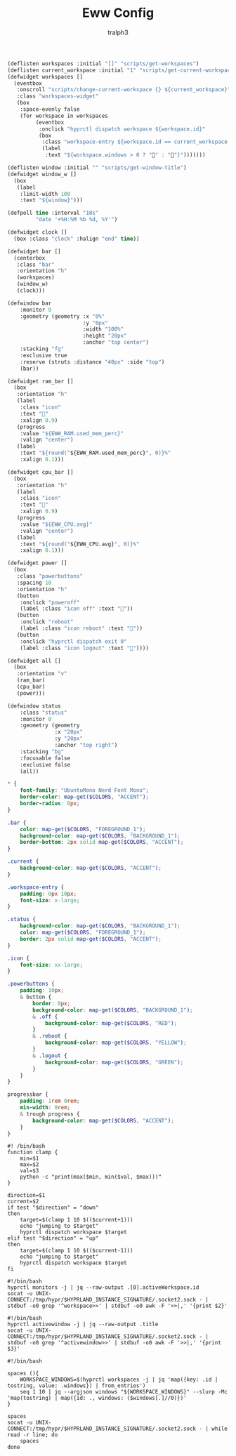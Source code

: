 #+TITLE: Eww Config
#+AUTHOR: tralph3
#+PROPERTY: header-args :noweb yes :mkdirp yes

#+begin_src lisp :tangle ~/.config/eww/eww.yuck
  (deflisten workspaces :initial "[]" "scripts/get-workspaces")
  (deflisten current_workspace :initial "1" "scripts/get-current-workspace")
  (defwidget workspaces []
    (eventbox
     :onscroll "scripts/change-current-workspace {} ${current_workspace}"
     :class "workspaces-widget"
     (box
      :space-evenly false
      (for workspace in workspaces
           (eventbox
            :onclick "hyprctl dispatch workspace ${workspace.id}"
            (box
             :class "workspace-entry ${workspace.id == current_workspace ? "current" : ""} ${workspace.windows > 0 ? "occupied" : "empty"}"
             (label
              :text "${workspace.windows > 0 ? "" : ""}")))))))

  (deflisten window :initial "" "scripts/get-window-title")
  (defwidget window_w []
    (box
     (label
      :limit-width 100
      :text "${window}")))

  (defpoll time :interval "10s"
           "date '+%H:%M %b %d, %Y'")

  (defwidget clock []
    (box :class "clock" :halign "end" time))

  (defwidget bar []
    (centerbox
     :class "bar"
     :orientation "h"
     (workspaces)
     (window_w)
     (clock)))

  (defwindow bar
      :monitor 0
      :geometry (geometry :x "0%"
                          :y "0px"
                          :width "100%"
                          :height "20px"
                          :anchor "top center")
      :stacking "fg"
      :exclusive true
      :reserve (struts :distance "40px" :side "top")
      (bar))

  (defwidget ram_bar []
    (box
     :orientation "h"
     (label
      :class "icon"
      :text ""
      :xalign 0.9)
     (progress
      :value "${EWW_RAM.used_mem_perc}"
      :valign "center")
     (label
      :text "${round("${EWW_RAM.used_mem_perc}", 0)}%"
      :xalign 0.1)))

  (defwidget cpu_bar []
    (box
     :orientation "h"
     (label
      :class "icon"
      :text ""
      :xalign 0.9)
     (progress
      :value "${EWW_CPU.avg}"
      :valign "center")
     (label
      :text "${round("${EWW_CPU.avg}", 0)}%"
      :xalign 0.1)))

  (defwidget power []
    (box
     :class "powerbuttons"
     :spacing 10
     :orientation "h"
     (button
      :onclick "poweroff"
      (label :class "icon off" :text ""))
     (button
      :onclick "reboot"
      (label :class "icon reboot" :text ""))
     (button
      :onclick "hyprctl dispatch exit 0"
      (label :class "icon logout" :text "󰍃"))))

  (defwidget all []
    (box
     :orientation "v"
     (ram_bar)
     (cpu_bar)
     (power)))

  (defwindow status
      :class "status"
      :monitor 0
      :geometry (geometry
                 :x "20px"
                 :y "20px"
                 :anchor "top right")
      :stacking "bg"
      :focusable false
      :exclusive false
      (all))
#+end_src

#+begin_src scss :tangle ~/.config/eww/eww.scss
  ,* {
      font-family: "UbuntuMono Nerd Font Mono";
      border-color: map-get($COLORS, "ACCENT");
      border-radius: 0px;
  }

  .bar {
      color: map-get($COLORS, "FOREGROUND_1");
      background-color: map-get($COLORS, "BACKGROUND_1");
      border-bottom: 2px solid map-get($COLORS, "ACCENT");
  }

  .current {
      background-color: map-get($COLORS, "ACCENT");
  }

  .workspace-entry {
      padding: 0px 10px;
      font-size: x-large;
  }

  .status {
      background-color: map-get($COLORS, "BACKGROUND_1");
      color: map-get($COLORS, "FOREGROUND_1");
      border: 2px solid map-get($COLORS, "ACCENT");
  }

  .icon {
      font-size: xx-large;
  }

  .powerbuttons {
      padding: 10px;
      & button {
          border: 0px;
          background-color: map-get($COLORS, "BACKGROUND_1");
          & .off {
              background-color: map-get($COLORS, "RED");
          }
          & .reboot {
              background-color: map-get($COLORS, "YELLOW");
          }
          & .logout {
              background-color: map-get($COLORS, "GREEN");
          }
      }
  }

  progressbar {
      padding: 1rem 0rem;
      min-width: 8rem;
      & trough progress {
          background-color: map-get($COLORS, "ACCENT");
      }
  }
#+end_src

#+begin_src shell-script :tangle ~/.config/eww/scripts/change-current-workspace
  #! /bin/bash
  function clamp {
      min=$1
      max=$2
      val=$3
      python -c "print(max($min, min($val, $max)))"
  }

  direction=$1
  current=$2
  if test "$direction" = "down"
  then
      target=$(clamp 1 10 $(($current+1)))
      echo "jumping to $target"
      hyprctl dispatch workspace $target
  elif test "$direction" = "up"
  then
      target=$(clamp 1 10 $(($current-1)))
      echo "jumping to $target"
      hyprctl dispatch workspace $target
  fi
#+end_src

#+begin_src shell-script :tangle ~/.config/eww/scripts/get-current-workspace
  #!/bin/bash
  hyprctl monitors -j | jq --raw-output .[0].activeWorkspace.id
  socat -u UNIX-CONNECT:/tmp/hypr/$HYPRLAND_INSTANCE_SIGNATURE/.socket2.sock - | stdbuf -o0 grep '^workspace>>' | stdbuf -o0 awk -F '>>|,' '{print $2}'
#+end_src

#+begin_src shell-script :tangle ~/.config/eww/scripts/get-window-title
  #!/bin/bash
  hyprctl activewindow -j | jq --raw-output .title
  socat -u UNIX-CONNECT:/tmp/hypr/$HYPRLAND_INSTANCE_SIGNATURE/.socket2.sock - | stdbuf -o0 grep '^activewindow>>' | stdbuf -o0 awk -F '>>|,' '{print $3}'
#+end_src

#+begin_src shell-script :tangle ~/.config/eww/scripts/get-workspaces
  #!/bin/bash

  spaces (){
      WORKSPACE_WINDOWS=$(hyprctl workspaces -j | jq 'map({key: .id | tostring, value: .windows}) | from_entries')
      seq 1 10 | jq --argjson windows "${WORKSPACE_WINDOWS}" --slurp -Mc 'map(tostring) | map({id: ., windows: ($windows[.]//0)})'
  }

  spaces
  socat -u UNIX-CONNECT:/tmp/hypr/$HYPRLAND_INSTANCE_SIGNATURE/.socket2.sock - | while read -r line; do
      spaces
  done
#+end_src
